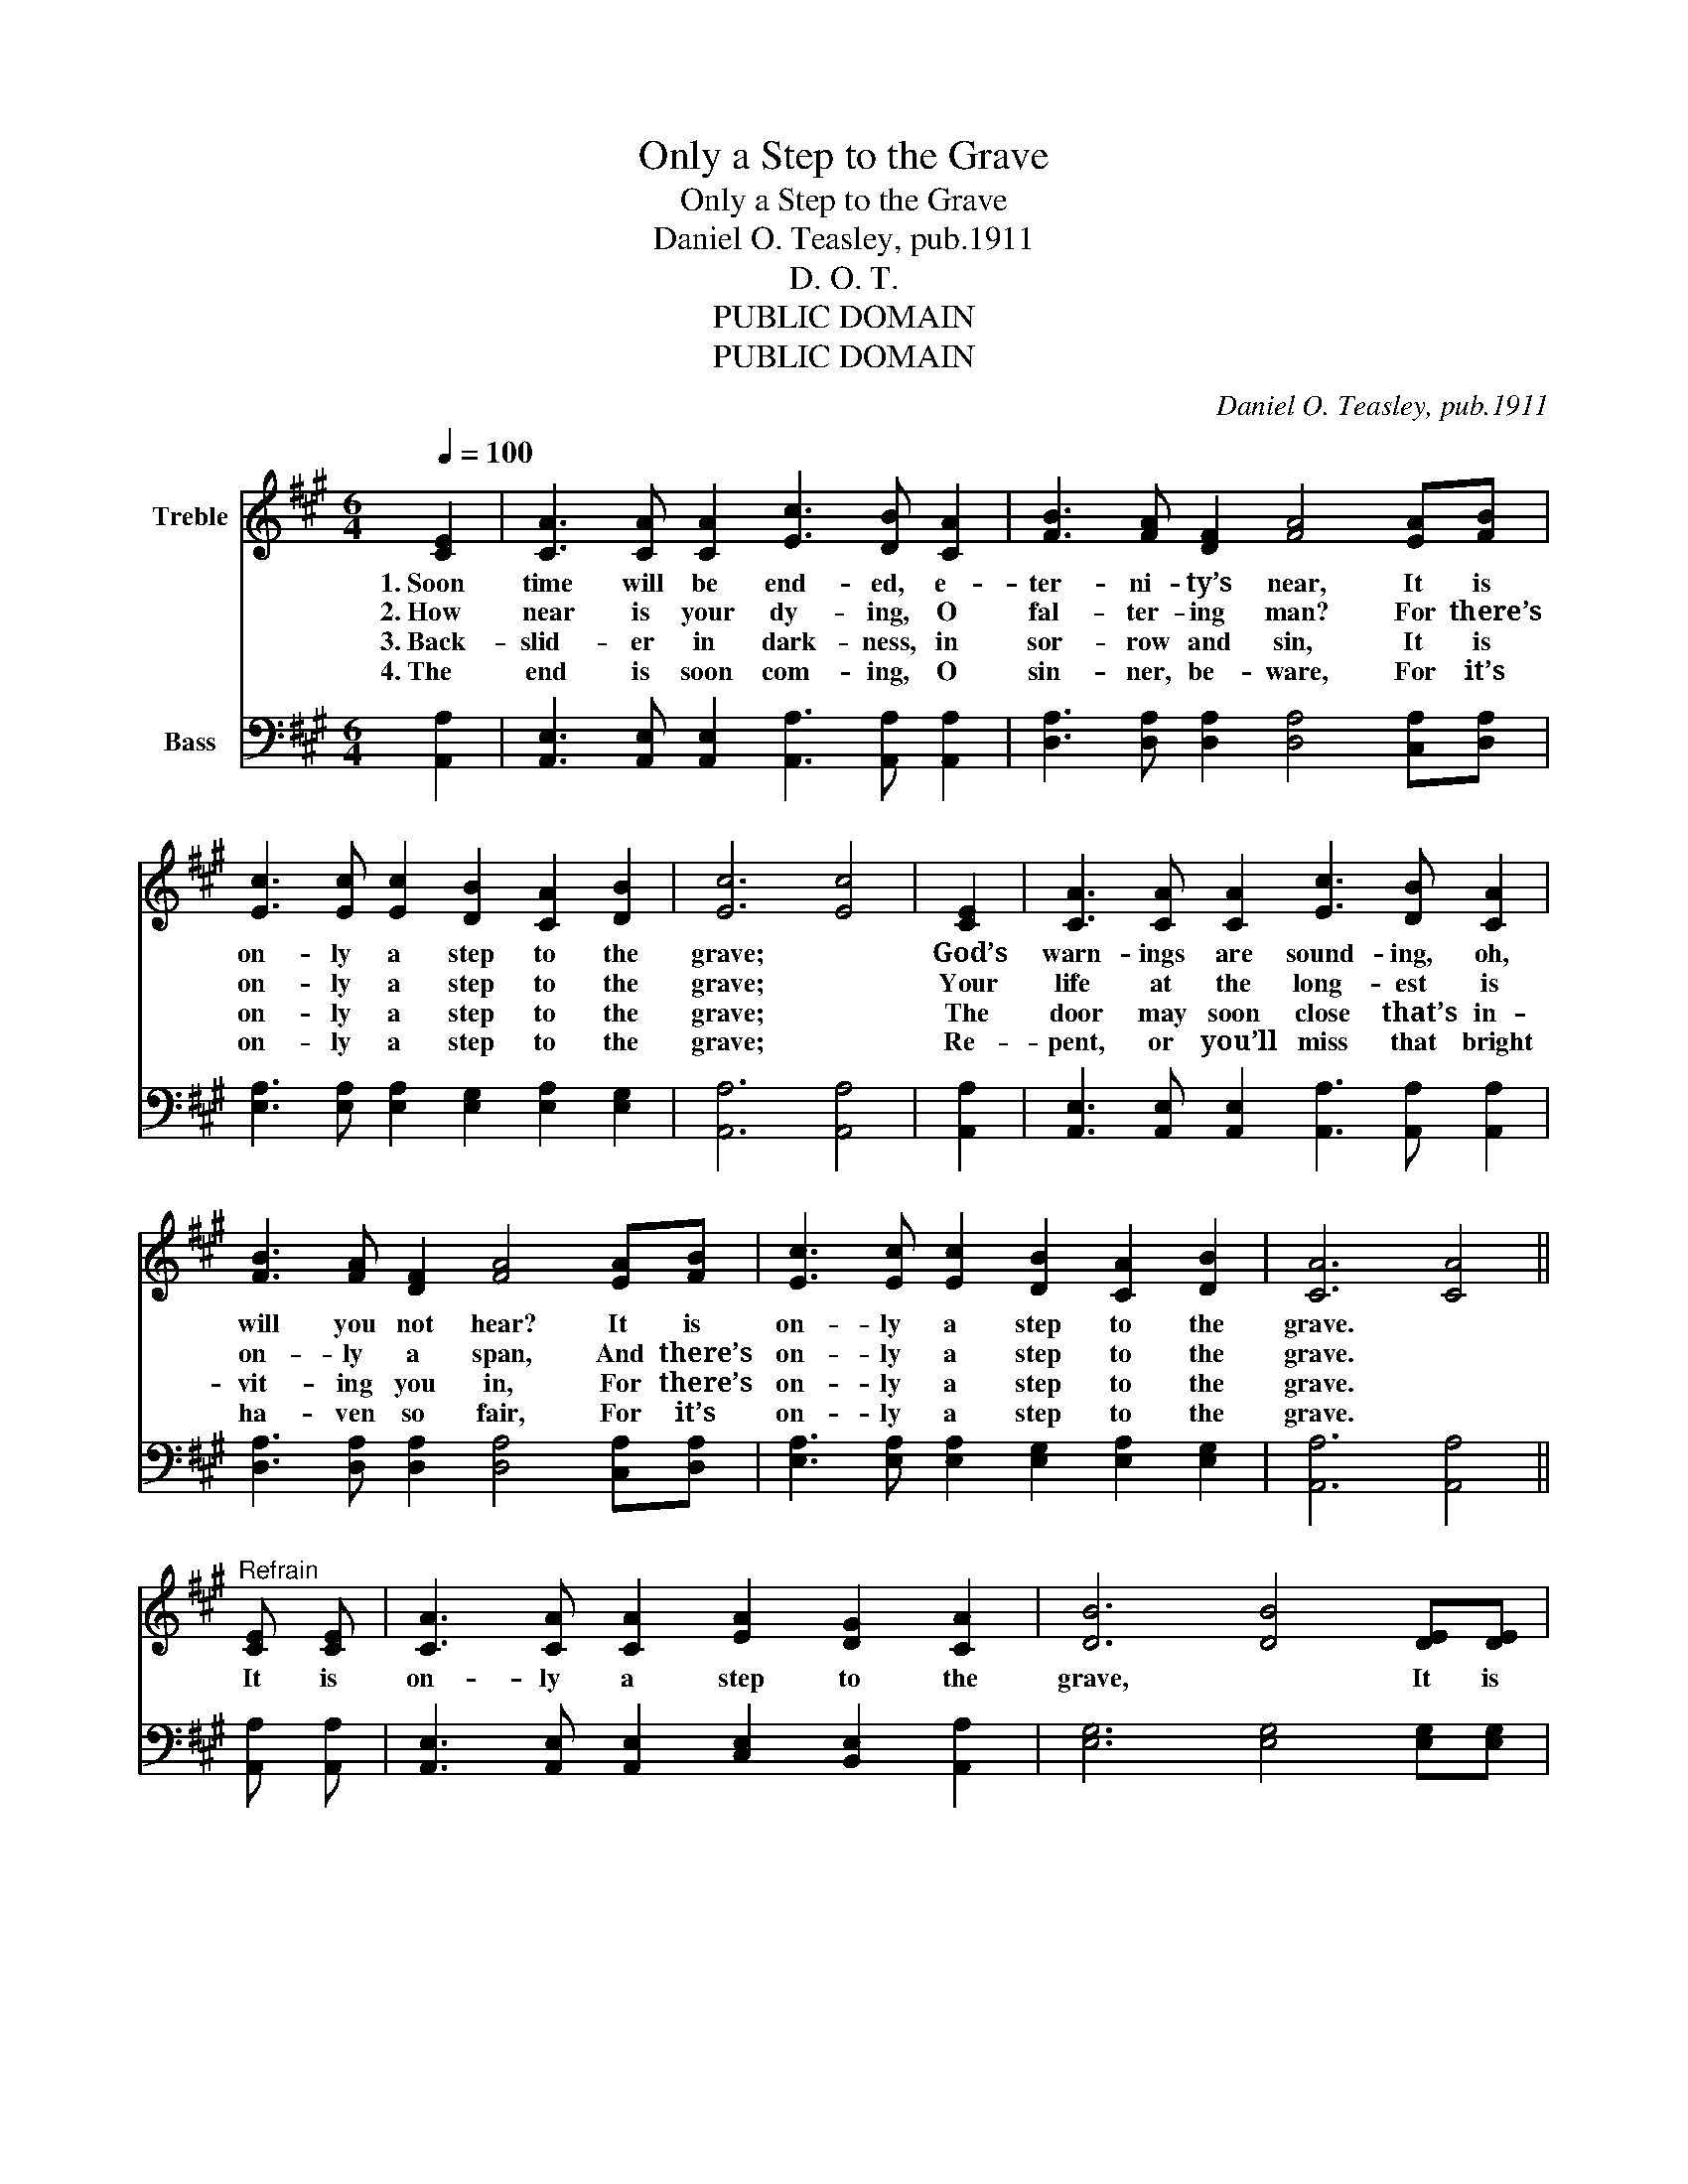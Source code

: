 X:1
T:Only a Step to the Grave
T:Only a Step to the Grave
T:Daniel O. Teasley, pub.1911
T:D. O. T.
T:PUBLIC DOMAIN
T:PUBLIC DOMAIN
C:Daniel O. Teasley, pub.1911
Z:D. O. T.
Z:PUBLIC DOMAIN
%%score 1 ( 2 3 )
L:1/8
Q:1/4=100
M:6/4
K:A
V:1 treble nm="Treble"
V:2 bass nm="Bass"
V:3 bass 
V:1
 [CE]2 | [CA]3 [CA] [CA]2 [Ec]3 [DB] [CA]2 | [FB]3 [FA] [DF]2 [FA]4 [EA][FB] | %3
w: 1.~Soon|time will be end- ed, e-|ter- ni- ty’s near, It is|
w: 2.~How|near is your dy- ing, O|fal- ter- ing man? For there’s|
w: 3.~Back-|slid- er in dark- ness, in|sor- row and sin, It is|
w: 4.~The|end is soon com- ing, O|sin- ner, be- ware, For it’s|
 [Ec]3 [Ec] [Ec]2 [DB]2 [CA]2 [DB]2 | [Ec]6 [Ec]4 | [CE]2 | [CA]3 [CA] [CA]2 [Ec]3 [DB] [CA]2 | %7
w: on- ly a step to the|grave; *|God’s|warn- ings are sound- ing, oh,|
w: on- ly a step to the|grave; *|Your|life at the long- est is|
w: on- ly a step to the|grave; *|The|door may soon close that’s in-|
w: on- ly a step to the|grave; *|Re-|pent, or you’ll miss that bright|
 [FB]3 [FA] [DF]2 [FA]4 [EA][FB] | [Ec]3 [Ec] [Ec]2 [DB]2 [CA]2 [DB]2 | [CA]6 [CA]4 || %10
w: will you not hear? It is|on- ly a step to the|grave. *|
w: on- ly a span, And there’s|on- ly a step to the|grave. *|
w: vit- ing you in, For there’s|on- ly a step to the|grave. *|
w: ha- ven so fair, For it’s|on- ly a step to the|grave. *|
"^Refrain" [CE] [CE] | [CA]3 [CA] [CA]2 [EA]2 [DG]2 [CA]2 | [DB]6 [DB]4 [DE][DE] | %13
w: It is|on- ly a step to the|grave, * It is|
w: |||
w: |||
w: |||
 [DB]3 [DB] [DB]2 [DB]2 [CA]2 [DB]2 | [Ec]6 [Ec]4 | [Ec]2 | [=Ge]3 [Ge] [Ge]2 [Fd]4 [Fd]2 | %17
w: on- ly a step to the|grave; *|O|sin- ner, a- wake, your|
w: ||||
w: ||||
w: ||||
 [Ec]3 [Ec] [Ec]2 [DB]4 [CA][DB] | [Ec]3 [Ec] [Ec]2 [DB]2 [CA]2 [DB]2 | [CA]6 [CA]4 |] %20
w: soul is at stake, And it’s|on- ly a step to the|grave. *|
w: |||
w: |||
w: |||
V:2
 [A,,A,]2 | [A,,E,]3 [A,,E,] [A,,E,]2 [A,,A,]3 [A,,A,] [A,,A,]2 | %2
 [D,A,]3 [D,A,] [D,A,]2 [D,A,]4 [C,A,][D,A,] | [E,A,]3 [E,A,] [E,A,]2 [E,G,]2 [E,A,]2 [E,G,]2 | %4
 [A,,A,]6 [A,,A,]4 | [A,,A,]2 | [A,,E,]3 [A,,E,] [A,,E,]2 [A,,A,]3 [A,,A,] [A,,A,]2 | %7
 [D,A,]3 [D,A,] [D,A,]2 [D,A,]4 [C,A,][D,A,] | [E,A,]3 [E,A,] [E,A,]2 [E,G,]2 [E,A,]2 [E,G,]2 | %9
 [A,,A,]6 [A,,A,]4 || [A,,A,] [A,,A,] | [A,,E,]3 [A,,E,] [A,,E,]2 [C,E,]2 [B,,E,]2 [A,,A,]2 | %12
 [E,G,]6 [E,G,]4 [E,G,][E,G,] | [E,G,]3 [E,G,] [E,G,]2 [E,G,]2 [E,A,]2 [E,G,]2 | A,6 A,4 | A,2 | %16
 [C,A,]3 [C,A,] [C,A,]2 [D,A,]4 [D,A,]2 | A,3 A, A,2 [E,G,]4 [F,A,][F,A,] | %18
 [E,A,]3 [E,A,] [E,A,]2 [E,G,]2 [E,A,]2 E,2 | [A,,E,]6 [A,,E,]4 |] %20
V:3
 x2 | x12 | x12 | x12 | x10 | x2 | x12 | x12 | x12 | x10 || x2 | x12 | x12 | x12 | A,6 A,4 | A,2 | %16
 x12 | A,3 A, A,2 z6 | z6 z2 z2 E,2 | x10 |] %20

